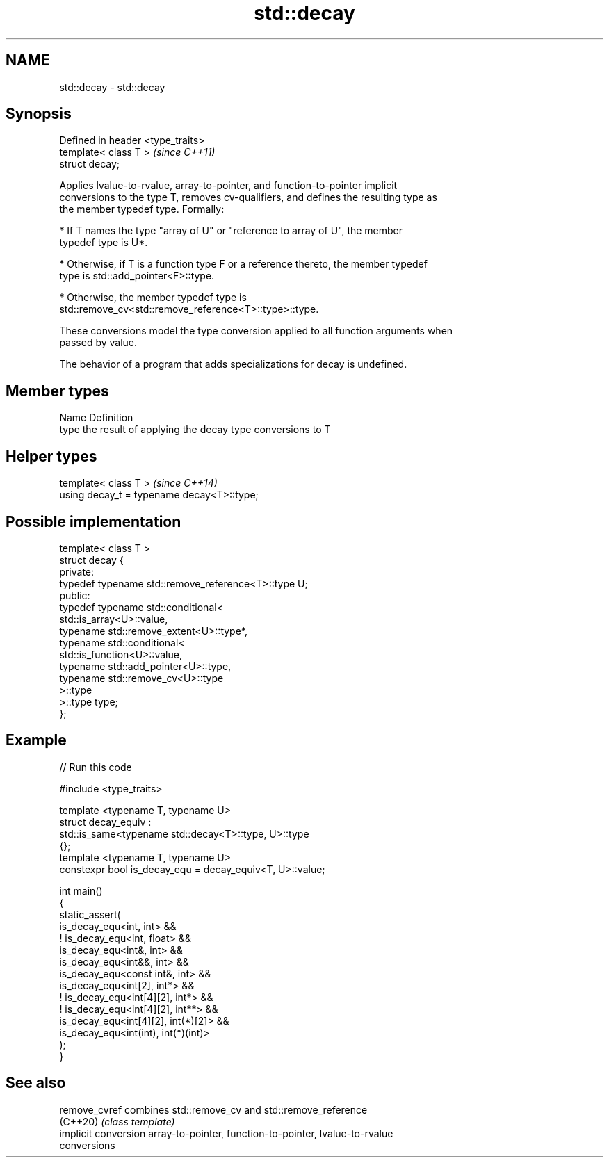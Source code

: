 .TH std::decay 3 "2022.07.31" "http://cppreference.com" "C++ Standard Libary"
.SH NAME
std::decay \- std::decay

.SH Synopsis
   Defined in header <type_traits>
   template< class T >              \fI(since C++11)\fP
   struct decay;

   Applies lvalue-to-rvalue, array-to-pointer, and function-to-pointer implicit
   conversions to the type T, removes cv-qualifiers, and defines the resulting type as
   the member typedef type. Formally:

     * If T names the type "array of U" or "reference to array of U", the member
       typedef type is U*.

     * Otherwise, if T is a function type F or a reference thereto, the member typedef
       type is std::add_pointer<F>::type.

     * Otherwise, the member typedef type is
       std::remove_cv<std::remove_reference<T>::type>::type.

   These conversions model the type conversion applied to all function arguments when
   passed by value.

   The behavior of a program that adds specializations for decay is undefined.

.SH Member types

   Name Definition
   type the result of applying the decay type conversions to T

.SH Helper types

   template< class T >                       \fI(since C++14)\fP
   using decay_t = typename decay<T>::type;

.SH Possible implementation

   template< class T >
   struct decay {
   private:
       typedef typename std::remove_reference<T>::type U;
   public:
       typedef typename std::conditional<
           std::is_array<U>::value,
           typename std::remove_extent<U>::type*,
           typename std::conditional<
               std::is_function<U>::value,
               typename std::add_pointer<U>::type,
               typename std::remove_cv<U>::type
           >::type
       >::type type;
   };

.SH Example


// Run this code

 #include <type_traits>

 template <typename T, typename U>
 struct decay_equiv :
     std::is_same<typename std::decay<T>::type, U>::type
 {};
 template <typename T, typename U>
 constexpr bool is_decay_equ = decay_equiv<T, U>::value;

 int main()
 {
     static_assert(
         is_decay_equ<int, int> &&
         ! is_decay_equ<int, float> &&
         is_decay_equ<int&, int> &&
         is_decay_equ<int&&, int> &&
         is_decay_equ<const int&, int> &&
         is_decay_equ<int[2], int*> &&
         ! is_decay_equ<int[4][2], int*> &&
         ! is_decay_equ<int[4][2], int**> &&
         is_decay_equ<int[4][2], int(*)[2]> &&
         is_decay_equ<int(int), int(*)(int)>
     );
 }

.SH See also

   remove_cvref        combines std::remove_cv and std::remove_reference
   (C++20)             \fI(class template)\fP
   implicit conversion array-to-pointer, function-to-pointer, lvalue-to-rvalue
                       conversions
